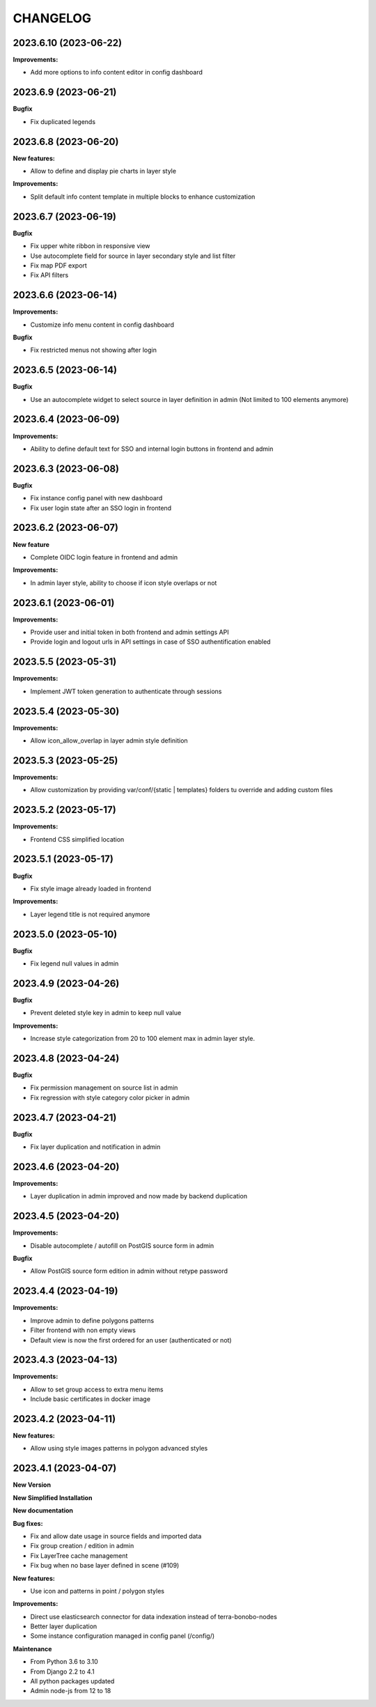 =========
CHANGELOG
=========

2023.6.10      (2023-06-22)
---------------------------

**Improvements:**

- Add more options to info content editor in config dashboard


2023.6.9       (2023-06-21)
---------------------------

**Bugfix**

- Fix duplicated legends


2023.6.8       (2023-06-20)
---------------------------

**New features:**

- Allow to define and display pie charts in layer style

**Improvements:**

- Split default info content template in multiple blocks to enhance customization


2023.6.7       (2023-06-19)
---------------------------

**Bugfix**

- Fix upper white ribbon in responsive view
- Use autocomplete field for source in layer secondary style and list filter
- Fix map PDF export
- Fix API filters


2023.6.6       (2023-06-14)
---------------------------

**Improvements:**

- Customize info menu content in config dashboard

**Bugfix**

- Fix restricted menus not showing after login


2023.6.5       (2023-06-14)
---------------------------

**Bugfix**

- Use an autocomplete widget to select source in layer definition in admin (Not limited to 100 elements anymore)


2023.6.4       (2023-06-09)
---------------------------

**Improvements:**

- Ability to define default text for SSO and internal login buttons in frontend and admin


2023.6.3       (2023-06-08)
---------------------------

**Bugfix**

- Fix instance config panel with new dashboard
- Fix user login state after an SSO login in frontend


2023.6.2       (2023-06-07)
---------------------------

**New feature**

- Complete OIDC login feature in frontend and admin

**Improvements:**

- In admin layer style, ability to choose if icon style overlaps or not


2023.6.1       (2023-06-01)
---------------------------

**Improvements:**

- Provide user and initial token in both frontend and admin settings API
- Provide login and logout urls in API settings in case of SSO authentification enabled


2023.5.5       (2023-05-31)
---------------------------

**Improvements:**

- Implement JWT token generation to authenticate through sessions


2023.5.4       (2023-05-30)
---------------------------

**Improvements:**

- Allow icon_allow_overlap in layer admin style definition


2023.5.3       (2023-05-25)
---------------------------

**Improvements:**

- Allow customization by providing var/conf/{static | templates} folders tu override and adding custom files


2023.5.2       (2023-05-17)
---------------------------

**Improvements:**

- Frontend CSS simplified location


2023.5.1       (2023-05-17)
---------------------------

**Bugfix**

- Fix style image already loaded in frontend

**Improvements:**

- Layer legend title is not required anymore


2023.5.0       (2023-05-10)
---------------------------

**Bugfix**

- Fix legend null values in admin


2023.4.9       (2023-04-26)
---------------------------

**Bugfix**

- Prevent deleted style key in admin to keep null value

**Improvements:**

- Increase style categorization from 20 to 100 element max in admin layer style.


2023.4.8       (2023-04-24)
---------------------------

**Bugfix**

- Fix permission management on source list in admin
- Fix regression with style category color picker in admin


2023.4.7       (2023-04-21)
---------------------------

**Bugfix**

- Fix layer duplication and notification in admin


2023.4.6       (2023-04-20)
---------------------------

**Improvements:**

- Layer duplication in admin improved and now made by backend duplication


2023.4.5       (2023-04-20)
---------------------------

**Improvements:**

- Disable autocomplete / autofill on PostGIS source form in admin

**Bugfix**

- Allow PostGIS source form edition in admin without retype password


2023.4.4       (2023-04-19)
---------------------------

**Improvements:**

- Improve admin to define polygons patterns
- Filter frontend with non empty views
- Default view is now the first ordered for an user (authenticated or not)


2023.4.3       (2023-04-13)
---------------------------

**Improvements:**

- Allow to set group access to extra menu items
- Include basic certificates in docker image


2023.4.2       (2023-04-11)
---------------------------

**New features:**

- Allow using style images patterns in polygon advanced styles


2023.4.1       (2023-04-07)
---------------------------

**New Version**

**New Simplified Installation**

**New documentation**

**Bug fixes:**

- Fix and allow date usage in source fields and imported data
- Fix group creation / edition in admin
- Fix LayerTree cache management
- Fix bug when no base layer defined in scene (#109)

**New features:**

- Use icon and patterns in point / polygon styles


**Improvements:**

- Direct use elasticsearch connector for data indexation instead of terra-bonobo-nodes
- Better layer duplication
- Some instance configuration managed in config panel (/config/)

**Maintenance**

- From Python 3.6 to 3.10
- From Django 2.2 to 4.1
- All python packages updated
- Admin node-js from 12 to 18
